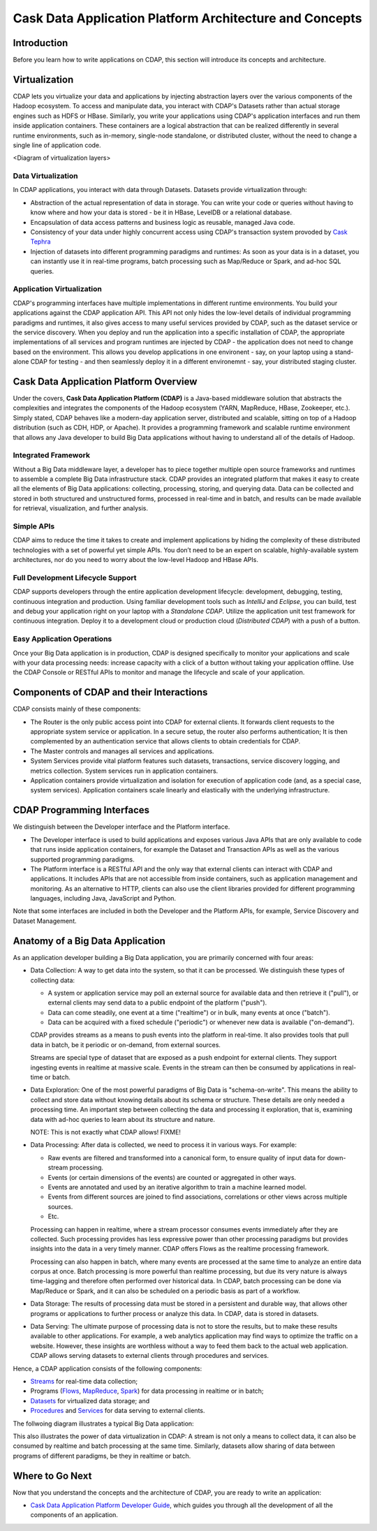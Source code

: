 .. :author: Cask Data, Inc.
   :description: Architecture of the Cask Data Application Platform
     :copyright: Copyright © 2014 Cask Data, Inc.

========================================================
Cask Data Application Platform Architecture and Concepts
========================================================

Introduction
============

Before you learn how to write applications on CDAP, this section will introduce its concepts and architecture.

Virtualization
==============

CDAP lets you virtualize your data and applications by injecting abstraction layers over the various components
of the Hadoop ecosystem. To access and manipulate data, you interact with CDAP's Datasets rather than actual
storage engines such as HDFS or HBase. Similarly, you write your applications using CDAP's application interfaces
and run them inside application containers. These containers are a logical abstraction that can be realized
differently in several runtime environments, such as in-memory, single-node standalone, or distributed cluster,
without the need to change a single line of application code.

<Diagram of virtualization layers>

Data Virtualization
-------------------

In CDAP applications, you interact with data through Datasets. Datasets provide virtualization through:

- Abstraction of the actual representation of data in storage. You can write your code or queries without
  having to know where and how your data is stored - be it in HBase, LevelDB or a relational database.
- Encapsulation of data access patterns and business logic as reusable, managed Java code.
- Consistency of your data under highly concurrent access using CDAP's transaction system provoded by
  `Cask Tephra <http://github.com/continuuity/tephra/>`__
- Injection of datasets into different programming paradigms and runtimes: As soon as your data is in a
  dataset, you can instantly use it in real-time programs, batch processing such as Map/Reduce or Spark,
  and ad-hoc SQL queries.

Application Virtualization
--------------------------

CDAP's programming interfaces have multiple implementations in different runtime environments. You build
your applications against the CDAP application API. This API not only hides the low-level details of
individual programming paradigms and runtimes, it also gives access to many useful services provided by
CDAP, such as the dataset service or the service discovery. When you deploy and run the application into a
specific installation of CDAP, the appropriate implementations of all services and program runtimes are
injected by CDAP - the application does not need to change based on the environment. This allows you
develop applications in one environent - say, on your laptop using a stand-alone CDAP for testing - and
then seamlessly deploy it in a different environemnt - say, your distributed staging cluster.


Cask Data Application Platform Overview
=======================================
Under the covers, **Cask Data Application Platform (CDAP)** is a Java-based middleware solution that
abstracts the complexities and integrates the components of the Hadoop ecosystem (YARN, MapReduce,
HBase, Zookeeper, etc.). Simply stated, CDAP behaves like a modern-day application
server, distributed and scalable, sitting on top of a Hadoop distribution (such as CDH,
HDP, or Apache). It provides a programming framework and scalable runtime environment
that allows any Java developer to build Big Data applications without having to
understand all of the details of Hadoop.

Integrated Framework
--------------------
Without a Big Data middleware layer, a developer has to piece together multiple open
source frameworks and runtimes to assemble a complete Big Data infrastructure stack.
CDAP provides an integrated platform that makes it easy to create all the elements of
Big Data applications: collecting, processing, storing, and querying data. Data can be
collected and stored in both structured and unstructured forms, processed in real-time
and in batch, and results can be made available for retrieval, visualization, and
further analysis.

Simple APIs
-----------
CDAP aims to reduce the time it takes to create and implement applications
by hiding the complexity of these distributed technologies with a set of powerful yet
simple APIs. You don’t need to be an expert on scalable, highly-available system
architectures, nor do you need to worry about the low-level Hadoop and HBase APIs.

Full Development Lifecycle Support
----------------------------------
CDAP supports developers through the entire application development lifecycle:
development, debugging, testing, continuous integration and production. Using familiar
development tools such as *IntelliJ* and *Eclipse*, you can build, test and debug your
application right on your laptop with a *Standalone CDAP*. Utilize the application unit
test framework for continuous integration. Deploy it to a development cloud or production
cloud (*Distributed CDAP*) with a push of a button.

Easy Application Operations
---------------------------
Once your Big Data application is in production, CDAP is designed
specifically to monitor your applications and scale with your data processing needs:
increase capacity with a click of a button without taking your application offline. Use
the CDAP Console or RESTful APIs to monitor and manage the lifecycle and scale of your
application.


Components of CDAP and their Interactions
=========================================

CDAP consists mainly of these components:

- The Router is the only public access point into CDAP for external clients. It forwards client requests to
  the appropriate system service or application. In a secure setup, the router also performs authentication;
  It is then complemented by an authentication service that allows clients to obtain credentials for CDAP.
- The Master controls and manages all services and applications.
- System Services provide vital platform features such datasets, transactions, service discovery logging,
  and metrics collection. System services run in application containers.
- Application containers provide virtualization and isolation for execution of application code (and, as a
  special case, system services). Application containers scale linearly and elastically with the underlying
  infrastructure.

.. image:: _images/components.png
   :width: 6in
   :align: center

CDAP Programming Interfaces
===========================

We distinguish between the Developer interface and the Platform interface.

- The Developer interface is used to build applications and exposes various Java APIs that are only available to
  code that runs inside application containers, for example the Dataset and Transaction APIs as well as the
  various supported programming paradigms.
- The Platform interface is a RESTful API and the only way that external clients can interact with CDAP and
  applications. It includes APIs that are not accessible from inside containers, such as application
  management and monitoring. As an alternative to HTTP, clients can also use the client libraries
  provided for different programming languages, including Java, JavaScript and Python.

Note that some interfaces are included in both the Developer and the Platform APIs, for example, Service Discovery
and Dataset Management.

.. image:: _images/api-venn.png
   :width: 6in
   :align: center

Anatomy of a Big Data Application
=================================

As an application developer building a Big Data application, you are primarily concerned with four areas:

- Data Collection: A way to get data into the system, so that it can be processed. We distinguish these types
  of collecting data:

  - A system or application service may poll an external source for available data and then retrieve it ("pull"),
    or external clients may send data to a public endpoint of the platform ("push").
  - Data can come steadily, one event at a time ("realtime") or in bulk, many events at once ("batch").
  - Data can be acquired with a fixed schedule ("periodic") or whenever new data is available ("on-demand").

  CDAP provides streams as a means to push events into the platform in real-time. It also provides tools that
  pull data in batch, be it periodic or on-demand, from external sources.

  Streams are special type of dataset that are exposed as a push endpoint for external clients. They support
  ingesting events in realtime at massive scale. Events in the stream can then be consumed by applications in
  real-time or batch.

- Data Exploration: One of the most powerful paradigms of Big Data is "schema-on-write". This means the ability
  to collect and store data without knowing details about its schema or structure. These details are only needed
  a processing time. An important step between collecting the data and processing it exploration, that is,
  examining data with ad-hoc queries to learn about its structure and nature.

  NOTE: This is not exactly what CDAP allows! FIXME!

- Data Processing: After data is collected, we need to process it in various ways. For example:

  - Raw events are filtered and transformed into a canonical form, to ensure quality of input data for
    down-stream processing.
  - Events (or certain dimensions of the events) are counted or aggregated in other ways.
  - Events are annotated and used by an iterative algorithm to train a machine learned model.
  - Events from different sources are joined to find associations, correlations or other views across
    multiple sources.
  - Etc.

  Processing can happen in realtime, where a stream processor consumes events immediately after they are collected.
  Such processing provides has less expressive power than other processing paradigms but provides insights into the
  data in a very timely manner. CDAP offers Flows as the realtime processing framework.

  Processing can also happen in batch, where many events are processed at the same time to analyze an entire data
  corpus at once. Batch processing is more powerful than realtime processing, but due its very nature is always
  time-lagging and therefore often performed over historical data. In CDAP, batch processing can be done via
  Map/Reduce or Spark, and it can also be scheduled on a periodic basis as part of a workflow.

- Data Storage: The results of processing data must be stored in a persistent and durable way, that allows other
  programs or applications to further process or analyze this data. In CDAP, data is stored in datasets.

- Data Serving: The ultimate purpose of processing data is not to store the results, but to make these results
  available to other applications. For example, a web analytics application may find ways to optimize the traffic
  on a website. However, these insights are worthless without a way to feed them back to the actual web application.
  CDAP allows serving datasets to external clients through procedures and services.

Hence, a CDAP application consists of the following components:

- `Streams <dev-guide.html#streams>`__ for real-time data collection;
- Programs (`Flows <dev-guide.html#flows>`__, `MapReduce <dev-guide.html#mapreduce>`__,
  `Spark <dev-guide.html#spark>`__) for data processing in realtime or in batch;
- `Datasets <dev-guide.html#datasets>`__ for virtualized data storage; and
- `Procedures <dev-guide.html#procedures>`__ and `Services <dev-guide.html#services>`__
  for data serving to external clients.

The follwoing diagram illustrates a typical Big Data application:

.. image:: _images/unified_realtime_batch.JPG
   :width: 6in
   :align: center

This also illustrates the power of data virtualization in CDAP: A stream is not only a means to collect data, it can
also be consumed by realtime and batch processing at the same time. Similarly, datasets allow sharing of data between
programs of different paradigms, be they in realtime or batch.

Where to Go Next
================
Now that you understand the concepts and the architecture of CDAP, you are ready to write an application:

- `Cask Data Application Platform Developer Guide <dev-guide.html>`__,
  which guides you through all the development of all the components of an application.

.. |(TM)| unicode:: U+2122 .. trademark sign
   :trim:
